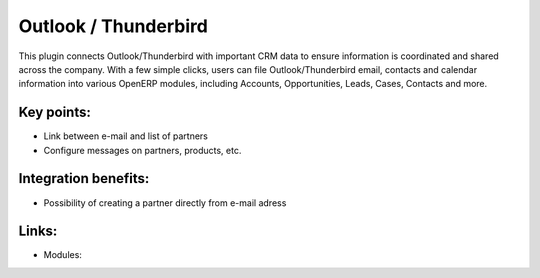 Outlook / Thunderbird
=====================

This plugin connects Outlook/Thunderbird with important CRM data to ensure
information is coordinated and shared across the company. With a few simple
clicks, users can file Outlook/Thunderbird email, contacts and calendar
information into various OpenERP modules, including Accounts, Opportunities,
Leads, Cases, Contacts and more.

.. raw:: html
 
 <a target="_blank" href="images/outlook_screenshot.png"><img src="images/outlook_screenshot.png" width="430" height="250" class="screenshot" /></a>

Key points:
-----------

* Link between e-mail and list of partners
* Configure messages on partners, products, etc.

Integration benefits:
---------------------

* Possibility of creating a partner directly from e-mail adress

Links:
------

* Modules:

